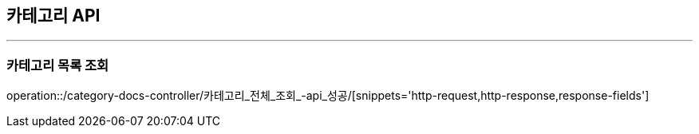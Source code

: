 [[CATEGORY-API]]
== 카테고리 API

'''

=== 카테고리 목록 조회

operation::/category-docs-controller/카테고리_전체_조회_-api_성공/[snippets='http-request,http-response,response-fields']


